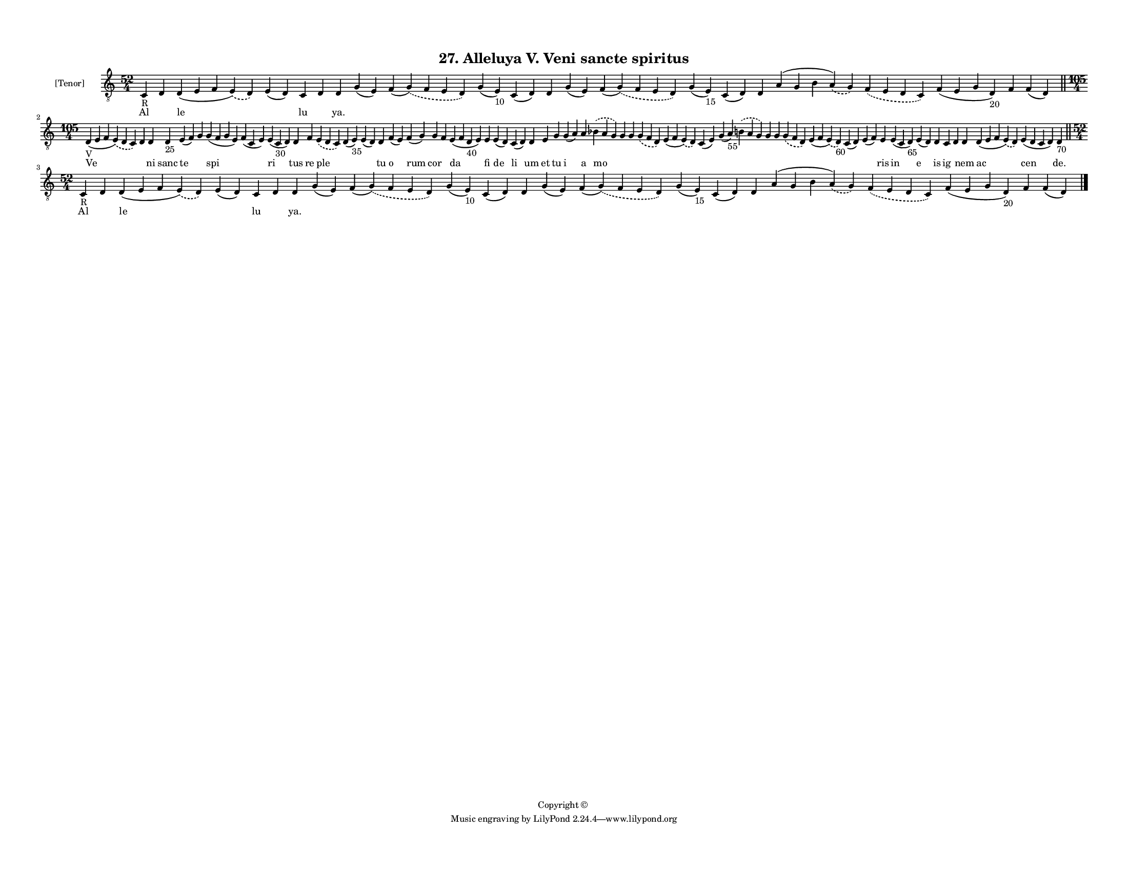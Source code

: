 
\version "2.18.2"
% automatically converted by musicxml2ly from musicxml/F3M27ps_Alleluya_V_Veni_sancte_spiritus.xml

\header {
    encodingsoftware = "Sibelius 6.2"
    encodingdate = "2019-05-28"
    copyright = "Copyright © "
    title = "27. Alleluya V. Veni sancte spiritus"
    }

#(set-global-staff-size 11.3811023622)
\paper {
    paper-width = 27.94\cm
    paper-height = 21.59\cm
    top-margin = 1.2\cm
    bottom-margin = 1.2\cm
    left-margin = 1.0\cm
    right-margin = 1.0\cm
    between-system-space = 0.93\cm
    page-top-space = 1.27\cm
    }
\layout {
    \context { \Score
        autoBeaming = ##f
        }
    }
PartPOneVoiceOne =  \relative c {
    \clef "treble_8" \key c \major \time 52/4 | % 1
    c4 -"R" d4 d4 ( e4 f4 \slurDashed e4 ) ( \slurSolid d4 ) e4 ( d4 ) c4
    d4 d4 g4 ( e4 ) f4 ( \slurDashed g4 ) ( \slurSolid f4 e4 d4 ) g4 ( e4
    -"10" ) c4 ( d4 ) d4 g4 ( e4 ) f4 ( \slurDashed g4 ) ( \slurSolid f4
    e4 d4 ) g4 ( e4 -"15" ) c4 ( d4 ) d4 a'4 ( g4 b4 \slurDashed a4 ) (
    \slurSolid g4 ) \slurDashed f4 ( \slurSolid e4 d4 c4 ) f4 ( e4 g4 d4
    -"20" ) f4 f4 ( d4 ) \bar "||"
    \break | % 2
    \time 105/4  | % 2
    d4 -"V" ( e4 f4 \slurDashed e4 ) ( \slurSolid d4 c4 ) d4 d4 d4 -"25"
    e4 ( f4 ) g4 g4 ( f4 g4 e4 ) f4 ( c4 e4 ) e4 ( c4 -"30" d4 ) d4 f4
    \slurDashed e4 ( \slurSolid d4 c4 ) d4 ( e4 -"35" ) e4 ( d4 ) d4 f4
    ( e4 ) f4 ( g4 ) g4 f4 e4 ( f4 d4 -"40" e4 ) e4 e4 ( d4 ) c4 ( d4 )
    d4 e4 g4 g4 ( a4 ) a4 \slurDashed bes4 ( \slurSolid a4 g4 ) g4 g4
    \slurDashed g4 ( \slurSolid f4 d4 ) e4 ( f4 \slurDashed e4 ) (
    \slurSolid d4 ) c4 ( e4 ) g4 ( a4 -"55" ) \slurDashed b4 (
    \slurSolid a4 g4 ) g4 g4 \slurDashed g4 ( \slurSolid f4 d4 ) e4 ( f4
    \slurDashed e4 ) ( \slurSolid d4 -"60" ) c4 ( d4 ) e4 ( f4 ) e4 e4 (
    c4 d4 -"65" ) e4 ( d4 ) d4 c4 d4 d4 d4 ( e4 f4 \slurDashed e4 ) (
    \slurSolid d4 ) e4 ( d4 c4 d4 ) d4 -"70" \bar "||"
    \break | % 3
    \time 52/4  | % 3
    c4 -"R" d4 d4 ( e4 f4 \slurDashed e4 ) ( \slurSolid d4 ) e4 ( d4 ) c4
    d4 d4 g4 ( e4 ) f4 ( \slurDashed g4 ) ( \slurSolid f4 e4 d4 ) g4 ( e4
    -"10" ) c4 ( d4 ) d4 g4 ( e4 ) f4 ( \slurDashed g4 ) ( \slurSolid f4
    e4 d4 ) g4 ( e4 -"15" ) c4 ( d4 ) d4 a'4 ( g4 b4 \slurDashed a4 ) (
    \slurSolid g4 ) \slurDashed f4 ( \slurSolid e4 d4 c4 ) f4 ( e4 g4 d4
    -"20" ) f4 f4 ( d4 ) \bar "|."
    }

PartPOneVoiceOneLyricsOne =  \lyricmode { Al \skip4 le \skip4 lu \skip4
    "ya." \skip4 \skip4 \skip4 \skip4 \skip4 \skip4 \skip4 \skip4 \skip4
    \skip4 \skip4 \skip4 \skip4 \skip4 \skip4 Ve \skip4 ni sanc te
    \skip4 spi \skip4 ri tus re ple \skip4 \skip4 tu o rum cor \skip4 da
    fi de li um et tu i a mo \skip4 \skip4 \skip4 \skip4 \skip4 \skip4
    \skip4 \skip4 \skip4 \skip4 \skip4 \skip4 \skip4 ris in e is ig
    \skip4 nem ac cen "de." Al \skip4 le \skip4 lu \skip4 "ya." \skip4
    \skip4 \skip4 \skip4 \skip4 \skip4 \skip4 \skip4 \skip4 \skip4
    \skip4 \skip4 \skip4 \skip4 \skip4 }

% The score definition
\score {
    <<
        \new Staff <<
            \set Staff.instrumentName = "[Tenor]"
            \context Staff << 
                \context Voice = "PartPOneVoiceOne" { \PartPOneVoiceOne }
                \new Lyrics \lyricsto "PartPOneVoiceOne" \PartPOneVoiceOneLyricsOne
                >>
            >>
        
        >>
    \layout {}
    % To create MIDI output, uncomment the following line:
    %  \midi {}
    }

